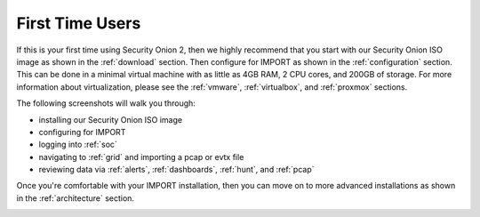 .. _first-time-users:

First Time Users
================

If this is your first time using Security Onion 2, then we highly recommend that you start with our Security Onion ISO image as shown in the :ref:`download` section. Then configure for IMPORT as shown in the :ref:`configuration` section. This can be done in a minimal virtual machine with as little as 4GB RAM, 2 CPU cores, and 200GB of storage. For more information about virtualization, please see the :ref:`vmware`, :ref:`virtualbox`, and :ref:`proxmox` sections.

The following screenshots will walk you through:

- installing our Security Onion ISO image
- configuring for IMPORT
- logging into :ref:`soc`
- navigating to :ref:`grid` and importing a pcap or evtx file
- reviewing data via :ref:`alerts`, :ref:`dashboards`, :ref:`hunt`, and :ref:`pcap`

Once you're comfortable with your IMPORT installation, then you can move on to more advanced installations as shown in the :ref:`architecture` section.

.. image:: images/01_grub.png
  :target: _images/01_grub.png

.. image:: images/02_initial_install.png
  :target: _images/02_initial_install.png

.. image:: images/03_initial_install_finished.png
  :target: _images/03_initial_install_finished.png

.. image:: images/04_setup_init.png
  :target: _images/04_setup_init.png

.. image:: images/05_setup_option.png
  :target: _images/05_setup_option.png

.. image:: images/06_setup_type.png
  :target: _images/06_setup_type.png

.. image:: images/06_setup_airgap.png
  :target: _images/06_setup_airgap.png

.. image:: images/07_setup_license.png
  :target: _images/07_setup_license.png

.. image:: images/08_setup_hostname.png
  :target: _images/08_setup_hostname.png

.. image:: images/09_setup_hostname_conflict.png
  :target: _images/09_setup_hostname_conflict.png

.. image:: images/10_setup_mn_nic.png
  :target: _images/10_setup_mn_nic.png

.. image:: images/11_setup_mn_int.png
  :target: _images/11_setup_mn_int.png

.. image:: images/12_setup_cidr.png
  :target: _images/12_setup_cidr.png

.. image:: images/13_setup_gateway.png
  :target: _images/13_setup_gateway.png

.. image:: images/14_setup_dns_servers.png
  :target: _images/14_setup_dns_servers.png

.. image:: images/15_setup_dns_domain.png
  :target: _images/15_setup_dns_domain.png

.. image:: images/16_setup_docker_range.png
  :target: _images/16_setup_docker_range.png

.. image:: images/18_setup_direct_proxy.png
  :target: _images/18_setup_direct_proxy.png

.. image:: images/20_setup_webuser.png
  :target: _images/20_setup_webuser.png

.. image:: images/21_setup_webpass1.png
  :target: _images/21_setup_webpass1.png

.. image:: images/22_setup_webpass2.png
  :target: _images/22_setup_webpass2.png

.. image:: images/23_setup_access_type.png
  :target: _images/23_setup_access_type.png

.. image:: images/26_setup_so_allow.png
  :target: _images/26_setup_so_allow.png

.. image:: images/27_setup_so_allow_input.png
  :target: _images/27_setup_so_allow_input.png

.. image:: images/28_setup_summary.png
  :target: _images/28_setup_summary.png

.. image:: images/29_setup_finished.png
  :target: _images/29_setup_finished.png

.. image:: images/37_login.png
  :target: _images/37_login.png

.. image:: images/38_overview.png
  :target: _images/38_overview.png

.. image:: images/39_grid.png
  :target: _images/39_grid.png

.. image:: images/50_alerts.png
  :target: _images/50_alerts.png

.. image:: images/51_dashboards.png
  :target: _images/51_dashboards.png

.. image:: images/52_hunt.png
  :target: _images/52_hunt.png

.. image:: images/53_pcap.png
  :target: _images/53_pcap.png

.. image:: images/54_pcap_details.png
  :target: _images/54_pcap_details.png

.. image:: images/55_cyberchef.png
  :target: _images/55_cyberchef.png

.. image:: images/56_jobs.png
  :target: _images/56_jobs.png

.. image:: images/58_downloads.png
  :target: _images/58_downloads.png

.. image:: images/59_users.png
  :target: _images/59_users.png

.. image:: images/60_gridmembers.png
  :target: _images/60_gridmembers.png

.. image:: images/61_config.png
  :target: _images/61_config.png

.. image:: images/62_licensekey.png
  :target: _images/62_licensekey.png

.. image:: images/99_top.png
  :target: _images/99_top.png
